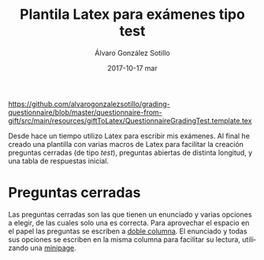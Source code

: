 #+TITLE:       Plantila Latex para exámenes tipo test
#+AUTHOR:      Álvaro González Sotillo
#+EMAIL:       alvarogonzalezsotillo@gmail.com
#+DATE:        2017-10-17 mar
#+URI:         /blog/plantila-latex-para-examenes-tipo-test
#+KEYWORDS:    latex
#+TAGS:        latex
#+LANGUAGE:    es
#+OPTIONS:     H:3 num:nil toc:nil \n:nil ::t |:t ^:nil -:nil f:t *:t <:t
#+DESCRIPTION: Utilizando una plantilla latex pueden generarse exámenes de una forma cómoda y con buena legibilidad.


https://github.com/alvarogonzalezsotillo/grading-questionnaire/blob/master/questionnaire-from-gift/src/main/resources/giftToLatex/QuestionnaireGradingTest.template.tex


Desde hace un tiempo utilizo Latex para escribir mis exámenes. Al final he creado una plantilla con varias macros de Latex para facilitar la creación preguntas cerradas (de tipo /test/), preguntas abiertas de distinta longitud, y una tabla de respuestas inicial.

* Preguntas cerradas 
  Las preguntas cerradas son las que tienen un enunciado y varias opciones a elegir, de las cuales solo una es correcta. Para aprovechar el espacio en el papel las preguntas se escriben a [[https://es.sharelatex.com/learn/Multiple_columns][doble columna]]. El enunciado y todas sus opciones se escriben en la misma columna para facilitar su lectura, utilizando una [[http://www.sascha-frank.com/latex-minipage.html][minipage]].



